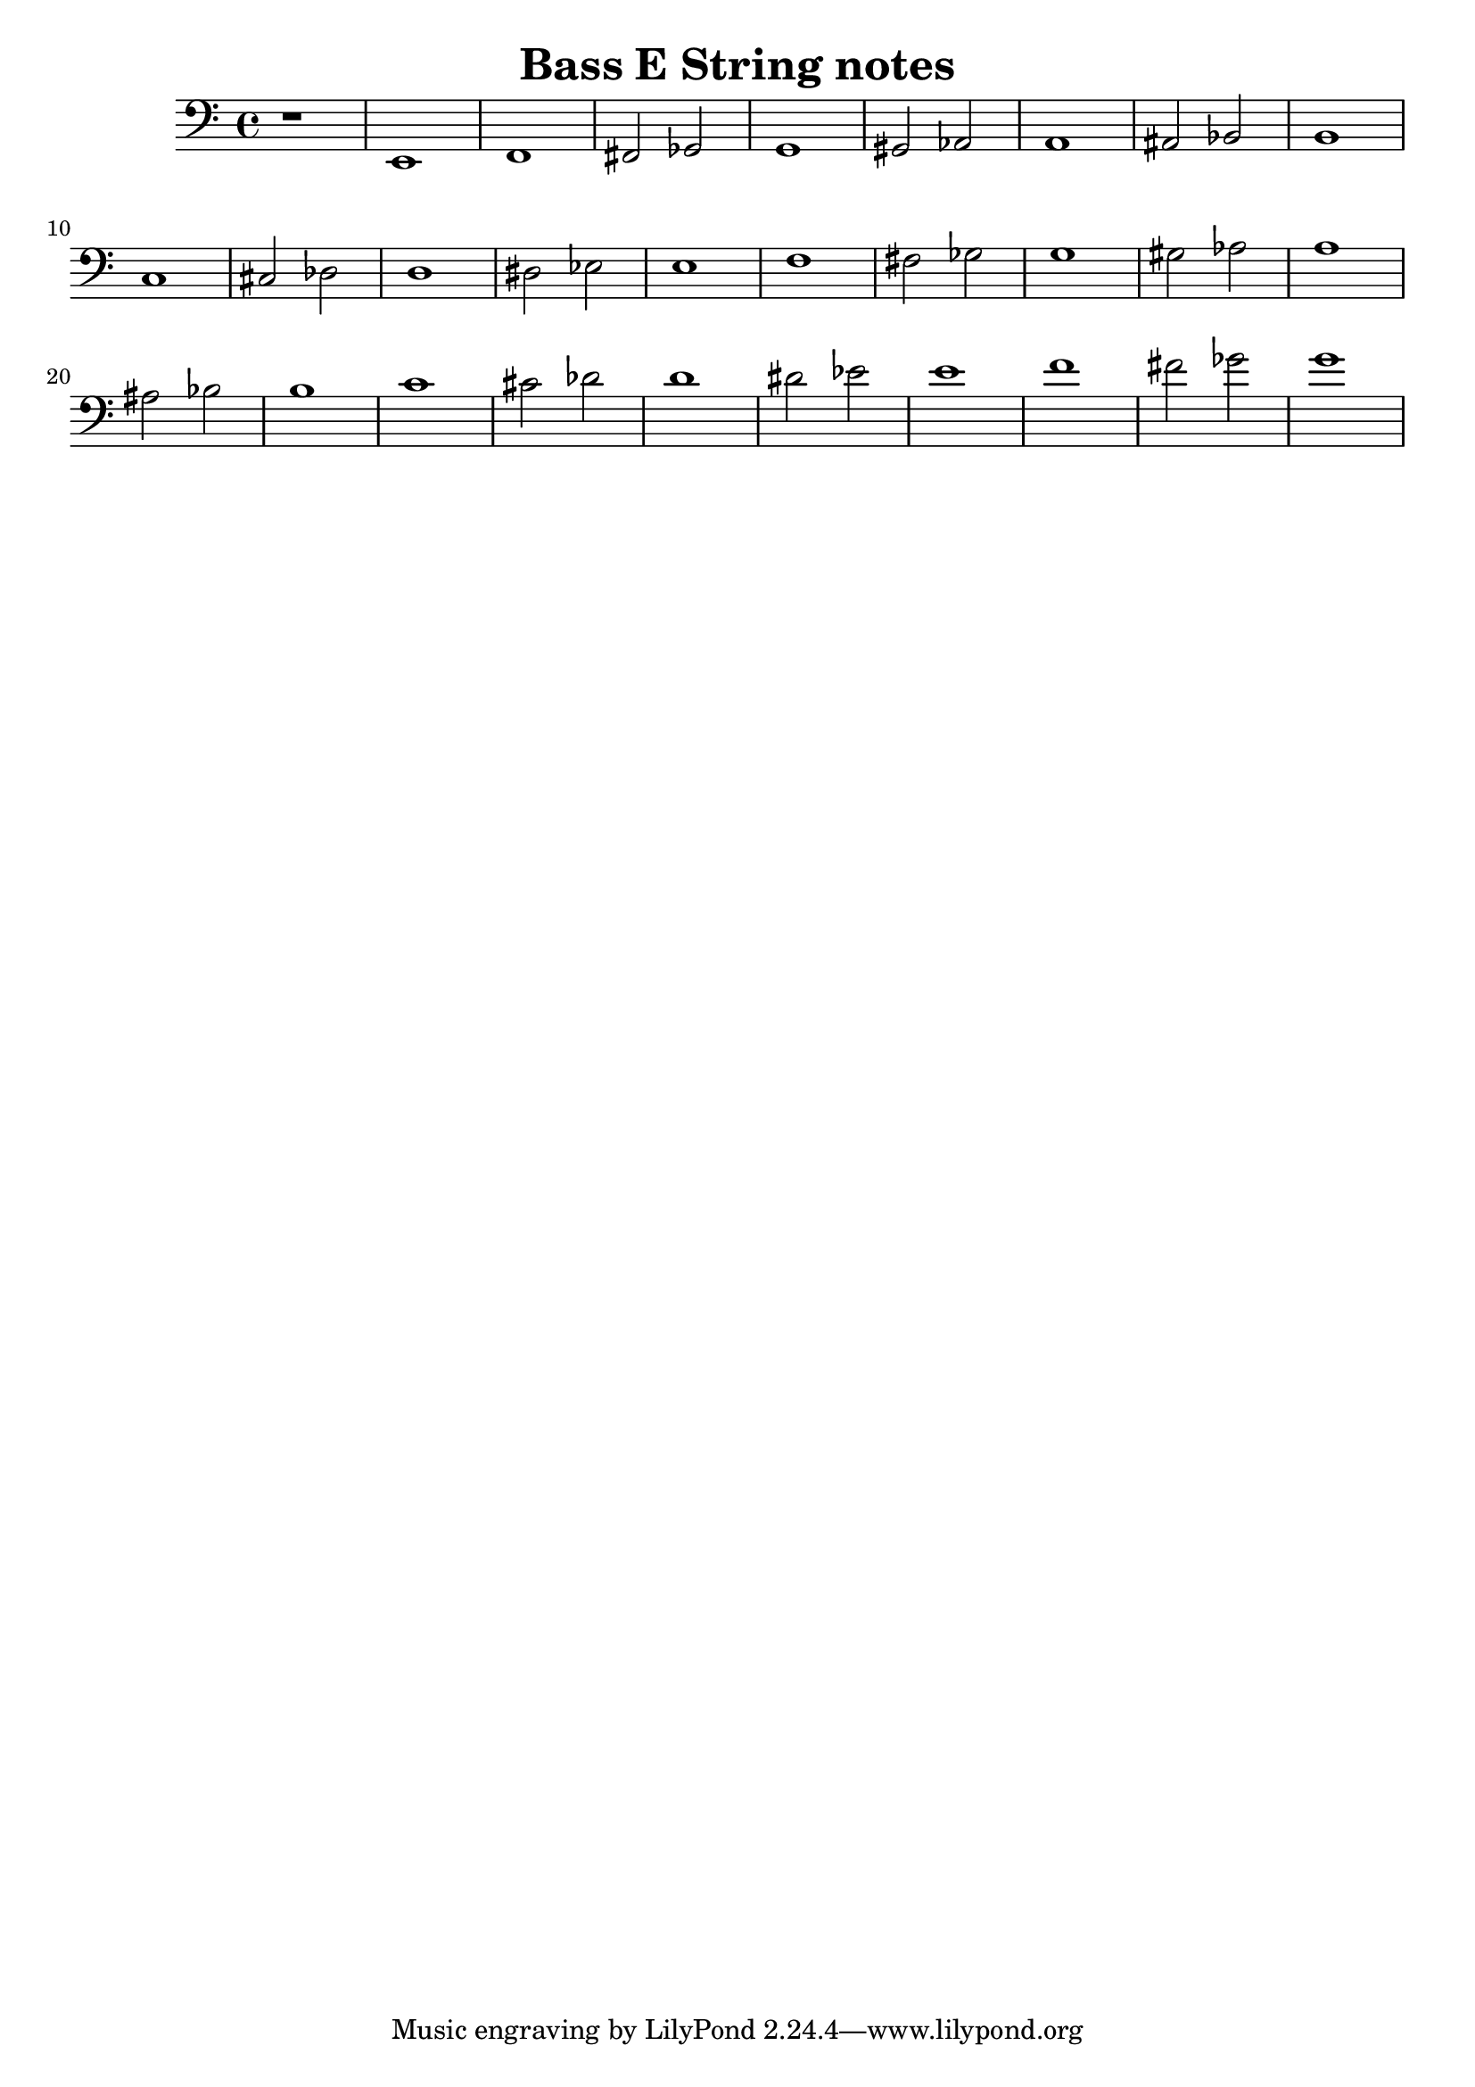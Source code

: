 \header {
  title = "Bass E String notes"
  composer = ""
}

\score {
\relative c, {
  \clef "bass"

  r1
  e1 
  f1
  fis2
  ges2
  g1
  gis2
  aes2
  a1
  ais2
  bes2
  b1
  c1
  cis2
  des2
  d1
  dis2
  ees2
  e1
  f1
  fis2
  ges2
  g1
  gis2
  aes2
  a1
  ais2
  bes2
  b1
  c1
  cis2
  des2
  d1
  dis2
  ees2
  e1
  f1
  fis2
  ges2
  g1
}

  \layout {}
  \midi {}
}